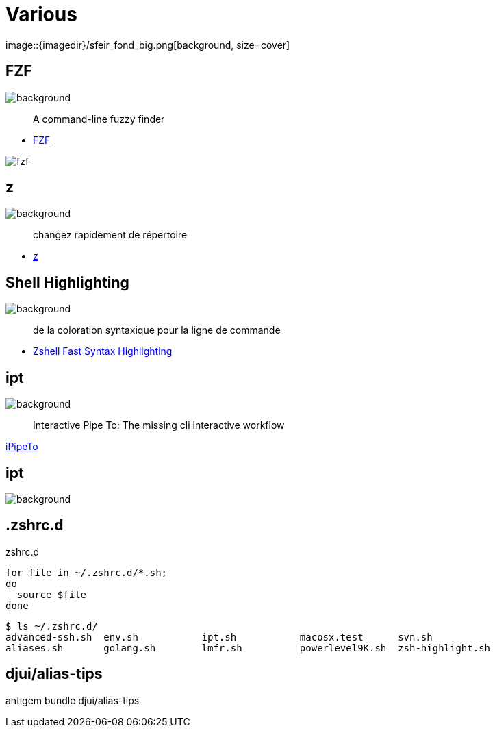 
= Various
image::{imagedir}/sfeir_fond_big.png[background, size=cover]

== FZF
image::{imagedir}/sfeir_fond_big.png[background, size=cover]

> A command-line fuzzy finder

* https://github.com/junegunn/fzf[FZF]

image::{imagedir}/fzf.gif[]

== z
image::{imagedir}/sfeir_fond_big.png[background, size=cover]

> changez rapidement de répertoire

* https://github.com/rupa/z[z]

== Shell Highlighting
image::{imagedir}/sfeir_fond_big.png[background, size=cover]

> de la coloration syntaxique pour la ligne de commande

* https://github.com/zdharma/fast-syntax-highlighting[Zshell Fast Syntax Highlighting]

== ipt
image::{imagedir}/sfeir_fond_big.png[background, size=cover]

> Interactive Pipe To: The missing cli interactive workflow

https://github.com/ruyadorno/ipt[iPipeTo]

== ipt
image::{imagedir}/sfeir_fond_big.png[background, size=cover]

== .zshrc.d

.zshrc.d
[source]
----
for file in ~/.zshrc.d/*.sh;
do
  source $file
done
----

[source]
----
$ ls ~/.zshrc.d/
advanced-ssh.sh  env.sh           ipt.sh           macosx.test      svn.sh
aliases.sh       golang.sh        lmfr.sh          powerlevel9K.sh  zsh-highlight.sh
----

== djui/alias-tips

antigem bundle djui/alias-tips
